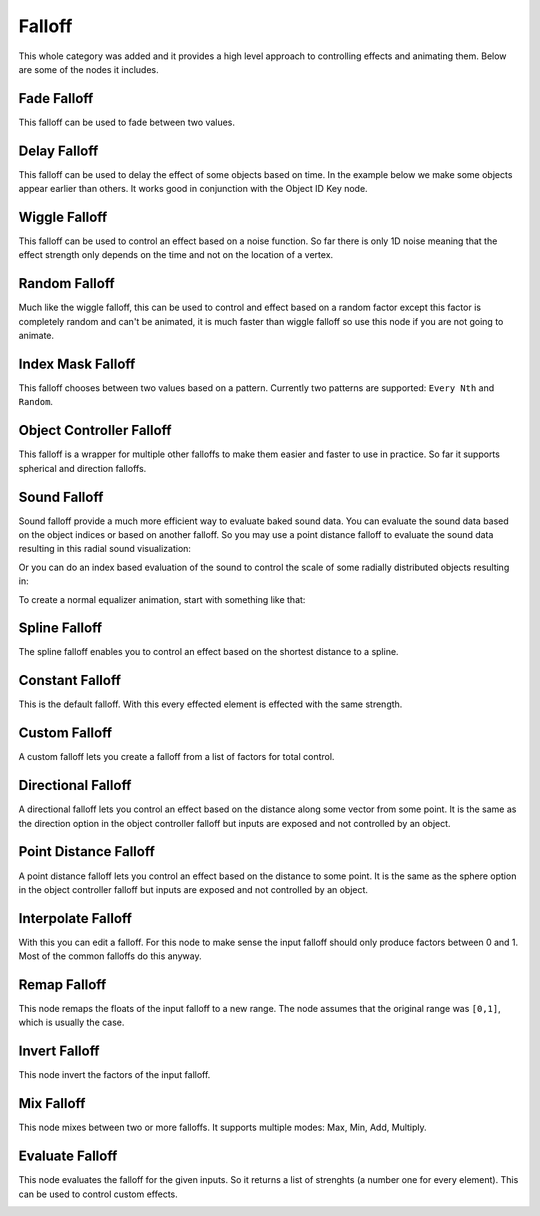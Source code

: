 Falloff
*******

This whole category was added and it provides a high level approach to controlling effects and animating them. Below are some of the nodes it includes.

Fade Falloff
============

This falloff can be used to fade between two values.

.. image:: images/fade_falloff.gif

Delay Falloff
=============

This falloff can be used to delay the effect of some objects based on time. In the example below we make some objects appear earlier than others. It works good in conjunction with the Object ID Key node.

.. image:: images/point_distance_id.gif

Wiggle Falloff
==============

This falloff can be used to control an effect based on a noise function. So far there is only 1D noise meaning that the effect strength only depends on the time and not on the location of a vertex.

.. image:: images/wiggle_falloff.gif

Random Falloff
==============

Much like the wiggle falloff, this can be used to control and effect based on a random factor except this factor is completely random and can't be animated, it is much faster than wiggle falloff so use this node if you are not going to animate.

.. image:: images/random_falloff.gif

Index Mask Falloff
==================

This falloff chooses between two values based on a pattern. Currently two patterns are supported: ``Every Nth`` and ``Random``.

.. image:: images/index_mask_falloff.gif

Object Controller Falloff
=========================

This falloff is a wrapper for multiple other falloffs to make them easier and faster to use in practice. So far it supports spherical and direction falloffs.

.. image:: images/object_controller_falloff1.gif

.. image:: images/object_controller_falloff2.gif

Sound Falloff
=============

Sound falloff provide a much more efficient way to evaluate baked sound data. You can evaluate the sound data based on the object indices or based on another falloff. So you may use a point distance falloff to evaluate the sound data resulting in this radial sound visualization:

.. image:: images/sound_falloff.gif

Or you can do an index based evaluation of the sound to control the scale of some radially distributed objects resulting in:

.. image:: images/sound_falloff_2.gif

To create a normal equalizer animation, start with something like that:

.. image:: images/equalizer.gif

Spline Falloff
==============

The spline falloff enables you to control an effect based on the shortest distance to a spline.

.. image:: images/curve_falloff.gif

Constant Falloff
================

This is the default falloff. With this every effected element is effected with the same strength.

Custom Falloff
==============

A custom falloff lets you create a falloff from a list of factors for total control.

Directional Falloff
===================

A directional falloff lets you control an effect based on the distance along some vector from some point. It is the same as the direction option in the object controller falloff but inputs are exposed and not controlled by an object.

.. image:: images/directional_falloff.gif

Point Distance Falloff
======================
A point distance falloff lets you control an effect based on the distance to some point. It is the same as the sphere option in the object controller falloff but inputs are exposed and not controlled by an object.

.. image:: images/point_distance_falloff.gif

Interpolate Falloff
===================

With this you can edit a falloff. For this node to make sense the input falloff should only produce factors between 0 and 1. Most of the common falloffs do this anyway.

.. image:: images/interpolate_falloff.gif

Remap Falloff
=============

This node remaps the floats of the input falloff to a new range. The node assumes that the original range was ``[0,1]``, which is usually the case.

.. image:: images/remap_falloff_node_example.gif


Invert Falloff
==============

This node invert the factors of the input falloff.

.. image:: images/invert_falloff.gif

Mix Falloff
===========

This node mixes between two or more falloffs. It supports multiple modes: Max, Min, Add, Multiply.

.. image:: images/mix_falloff.gif

Evaluate Falloff
================

This node evaluates the falloff for the given inputs. So it returns a list of strenghts (a number one for every element). This can be used to control custom effects.

.. image:: images/evaluate_falloff.gif

